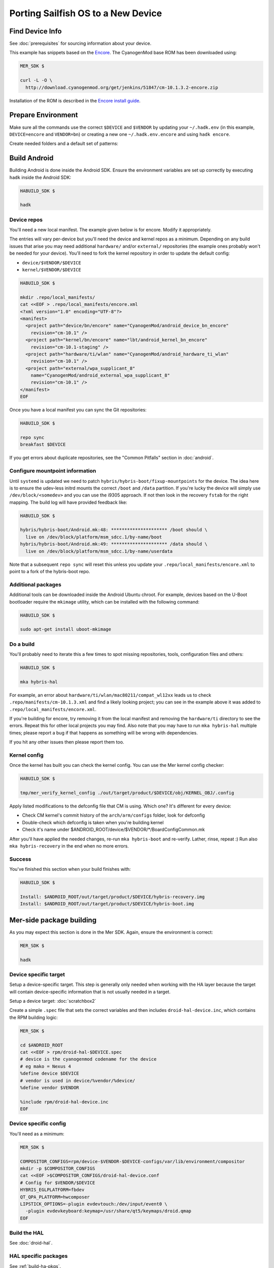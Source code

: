 Porting Sailfish OS to a New Device
===================================

Find Device Info
----------------

See :doc:`prerequisites` for sourcing information about your device.

This example has snippets based on the Encore_. The CyanogenMod base
ROM has been downloaded using:

.. _Encore: http://wiki.cyanogenmod.org/w/Encore_Info

.. code-block:: console

  MER_SDK $

  curl -L -O \
    http://download.cyanogenmod.org/get/jenkins/51847/cm-10.1.3.2-encore.zip

Installation of the ROM is described in the `Encore install guide`_.

.. _`Encore install guide`: http://wiki.cyanogenmod.org/w/Install_CM_for_encore

Prepare Environment
-------------------

Make sure all the commands use the correct ``$DEVICE`` and ``$VENDOR`` by
updating your ``~/.hadk.env`` (in this example, ``DEVICE=encore`` and
``VENDOR=bn``) or creating a new one ``~/.hadk.env.encore`` and using ``hadk encore``.

Create needed folders and a default set of patterns:

.. code-block:: console
  MER_SDK $

  cd $ANDROID_ROOT

  rpm/helpers/add_new_device.sh


Build Android
-------------

Building Android is done inside the Android SDK. Ensure the environment
variables are set up correctly by executing ``hadk`` inside the Android SDK:

.. code-block:: console

  HABUILD_SDK $

  hadk

Device repos
````````````

You'll need a new local manifest. The example given below is for encore. Modify it appropriately.

The entries will vary per-device but you'll need the device and kernel repos
as a minimum. Depending on any build issues that arise you may need additional
``hardware/`` and/or ``external/`` repositories (the example ones probably
won't be needed for your device). You'll need to fork the kernel repository in
order to update the default config:

.. FIXME: Avoid forking the kernel repo by adding support for a 'local config'

* ``device/$VENDOR/$DEVICE``
* ``kernel/$VENDOR/$DEVICE``

.. code-block:: console

  HABUILD_SDK $

  mkdir .repo/local_manifests/
  cat <<EOF > .repo/local_manifests/encore.xml
  <?xml version="1.0" encoding="UTF-8"?>
  <manifest>
    <project path="device/bn/encore" name="CyanogenMod/android_device_bn_encore"
      revision="cm-10.1" />
    <project path="kernel/bn/encore" name="lbt/android_kernel_bn_encore"
      revision="cm-10.1-staging" />
    <project path="hardware/ti/wlan" name="CyanogenMod/android_hardware_ti_wlan"
      revision="cm-10.1" />
    <project path="external/wpa_supplicant_8"
      name="CyanogenMod/android_external_wpa_supplicant_8"
      revision="cm-10.1" />
  </manifest>
  EOF

Once you have a local manifest you can sync the Git repositories:

.. code-block:: console

  HABUILD_SDK $

  repo sync
  breakfast $DEVICE

If you get errors about duplicate repositories, see the "Common Pitfalls"
section in :doc:`android`.

Configure mountpoint information
`````````````````````````````````

Until ``systemd`` is updated we need to patch
``hybris/hybris-boot/fixup-mountpoints`` for the device. The idea here is to
ensure the udev-less initrd mounts the correct ``/boot`` and ``/data``
partition. If you're lucky the device will simply use
``/dev/block/<somedev>`` and you can use the i9305 approach.
If not then look in the recovery ``fstab`` for the
right mapping. The build log will have provided feedback like:

.. code-block:: console

  HABUILD_SDK $

  hybris/hybris-boot/Android.mk:48: ********************* /boot should \
    live on /dev/block/platform/msm_sdcc.1/by-name/boot
  hybris/hybris-boot/Android.mk:49: ********************* /data should \
    live on /dev/block/platform/msm_sdcc.1/by-name/userdata


Note that a subsequent ``repo sync`` will reset this unless you update your
``.repo/local_manifests/encore.xml`` to point to a fork of the hybris-boot
repo.

Additional packages
```````````````````

Additional tools can be downloaded inside the Android Ubuntu chroot. For
example, devices based on the U-Boot bootloader require the ``mkimage``
utility, which can be installed with the following command:

.. code-block:: console

  HABUILD_SDK $

  sudo apt-get install uboot-mkimage


Do a build
``````````

You'll probably need to iterate this a few times to spot missing repositories,
tools, configuration files and others:

.. code-block:: console

  HABUILD_SDK $

  mka hybris-hal

For example, an error about ``hardware/ti/wlan/mac80211/compat_wl12xx`` leads
us to check ``.repo/manifests/cm-10.1.3.xml`` and find a likely looking
project; you can see in the example above it was added to
``.repo/local_manifests/encore.xml``.

If you're building for encore, try removing it from the local manifest and
removing the ``hardware/ti`` directory to see the errors. Repeat this for
other local projects you may find. Also note that you may have to run ``mka
hybris-hal`` multiple times; please report a bug if that happens as something
will be wrong with dependencies.

If you hit any other issues then please report them too.

.. _kernel-config:

Kernel config
`````````````

Once the kernel has built you can check the kernel config. You can use the Mer kernel config checker:

.. code-block:: console

  HABUILD_SDK $

  tmp/mer_verify_kernel_config ./out/target/product/$DEVICE/obj/KERNEL_OBJ/.config

Apply listed modifications to the defconfig file that CM is using. Which one?
It's different for every device:

* Check CM kernel's commit history of the ``arch/arm/configs`` folder, look for defconfig

* Double-check which defconfig is taken when you're building kernel

* Check it's name under $ANDROID_ROOT/device/$VENDOR/\*/BoardConfigCommon.mk

After you'll have applied the needed changes, re-run ``mka hybris-boot`` and
re-verify. Lather, rinse, repeat :) Run also ``mka hybris-recovery`` in the end
when no more errors.

Success
```````

You've finished this section when your build finishes with:

.. code-block:: console

  HABUILD_SDK $

  Install: $ANDROID_ROOT/out/target/product/$DEVICE/hybris-recovery.img
  Install: $ANDROID_ROOT/out/target/product/$DEVICE/hybris-boot.img


Mer-side package building
-------------------------

As you may expect this section is done in the Mer SDK. Again, ensure the environment is correct:

.. code-block:: console

  MER_SDK $

  hadk

Device specific target
``````````````````````

Setup a device-specific target. This step is generally only needed when working with the HA layer because the target will contain device-specific information that is not usually needed in a target.

Setup a device target: :doc:`scratchbox2`

Create a simple ``.spec`` file that sets the correct variables and then
includes ``droid-hal-device.inc``, which contains the RPM building logic:

.. code-block:: console

  MER_SDK $

  cd $ANDROID_ROOT
  cat <<EOF > rpm/droid-hal-$DEVICE.spec
  # device is the cyanogenmod codename for the device
  # eg mako = Nexus 4
  %define device $DEVICE
  # vendor is used in device/%vendor/%device/
  %define vendor $VENDOR

  %include rpm/droid-hal-device.inc
  EOF

Device specific config
``````````````````````

You'll need as a minimum:

.. code-block:: console

  MER_SDK $

  COMPOSITOR_CONFIGS=rpm/device-$VENDOR-$DEVICE-configs/var/lib/environment/compositor
  mkdir -p $COMPOSITOR_CONFIGS
  cat <<EOF >$COMPOSITOR_CONFIGS/droid-hal-device.conf
  # Config for $VENDOR/$DEVICE
  HYBRIS_EGLPLATFORM=fbdev
  QT_QPA_PLATFORM=hwcomposer
  LIPSTICK_OPTIONS=-plugin evdevtouch:/dev/input/event0 \
    -plugin evdevkeyboard:keymap=/usr/share/qt5/keymaps/droid.qmap
  EOF


Build the HAL
`````````````

See :doc:`droid-hal`.

HAL specific packages
`````````````````````

See :ref:`build-ha-pkgs`.

